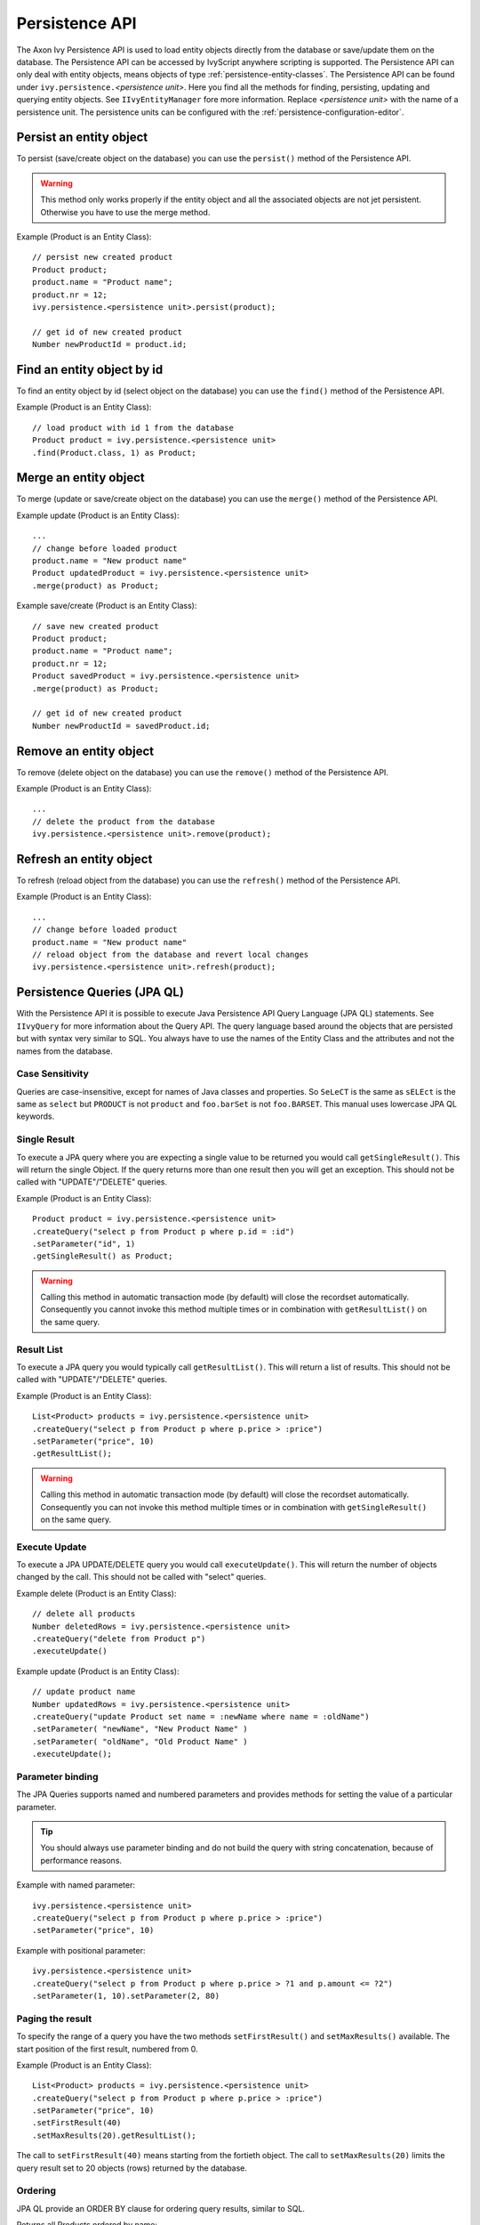 .. _persistence-api:

Persistence API
---------------

The Axon Ivy Persistence API is used to load entity objects directly
from the database or save/update them on the database. The Persistence
API can be accessed by IvyScript anywhere scripting is supported. The
Persistence API can only deal with entity objects, means objects of type
:ref:`persistence-entity-classes`. The Persistence API
can be found under ``ivy.persistence.``\ *<persistence unit>*. Here you
find all the methods for finding, persisting, updating and querying
entity objects. See ``IIvyEntityManager`` fore more information. Replace
*<persistence unit>* with the name of a persistence unit. The
persistence units can be configured with the :ref:`persistence-configuration-editor`.


.. _persistence-api-persist:

Persist an entity object
^^^^^^^^^^^^^^^^^^^^^^^^

To persist (save/create object on the database) you can use the
``persist()`` method of the Persistence API.

.. warning::

   This method only works properly if the entity object and all the
   associated objects are not jet persistent. Otherwise you have to use
   the merge method.

Example (Product is an Entity Class):

::

   // persist new created product
   Product product;
   product.name = "Product name";
   product.nr = 12;
   ivy.persistence.<persistence unit>.persist(product);

   // get id of new created product
   Number newProductId = product.id;


Find an entity object by id
^^^^^^^^^^^^^^^^^^^^^^^^^^^

To find an entity object by id (select object on the database) you can
use the ``find()`` method of the Persistence API.

Example (Product is an Entity Class):

::

   // load product with id 1 from the database
   Product product = ivy.persistence.<persistence unit>
   .find(Product.class, 1) as Product;


.. _persistence-api-merge:

Merge an entity object
^^^^^^^^^^^^^^^^^^^^^^

To merge (update or save/create object on the database) you can use the
``merge()`` method of the Persistence API.

.. warning:

   Only the returned entity object of this method is the really updated
   or saved/created object. The object given to this method is not
   changed.

Example update (Product is an Entity Class):

::

   ...
   // change before loaded product
   product.name = "New product name"
   Product updatedProduct = ivy.persistence.<persistence unit>
   .merge(product) as Product;

Example save/create (Product is an Entity Class):

::

   // save new created product
   Product product;
   product.name = "Product name";
   product.nr = 12;
   Product savedProduct = ivy.persistence.<persistence unit>
   .merge(product) as Product;

   // get id of new created product
   Number newProductId = savedProduct.id;

.. _persistence-api-remove:

Remove an entity object
^^^^^^^^^^^^^^^^^^^^^^^

To remove (delete object on the database) you can use the ``remove()``
method of the Persistence API.

Example (Product is an Entity Class):

::

   ...
   // delete the product from the database
   ivy.persistence.<persistence unit>.remove(product);

.. _persistence-api-refresh:

Refresh an entity object
^^^^^^^^^^^^^^^^^^^^^^^^

To refresh (reload object from the database) you can use the
``refresh()`` method of the Persistence API.

Example (Product is an Entity Class):

::

   ...
   // change before loaded product
   product.name = "New product name"
   // reload object from the database and revert local changes
   ivy.persistence.<persistence unit>.refresh(product);


Persistence Queries (JPA QL)
^^^^^^^^^^^^^^^^^^^^^^^^^^^^

With the Persistence API it is possible to execute Java Persistence API
Query Language (JPA QL) statements. See ``IIvyQuery`` for more
information about the Query API. The query language based around the
objects that are persisted but with syntax very similar to SQL. You
always have to use the names of the Entity Class and the attributes and
not the names from the database.


Case Sensitivity
~~~~~~~~~~~~~~~~

Queries are case-insensitive, except for names of Java classes and
properties. So ``SeLeCT`` is the same as ``sELEct`` is the same as
``select`` but ``PRODUCT`` is not ``product`` and ``foo.barSet`` is not
``foo.BARSET``. This manual uses lowercase JPA QL keywords.


Single Result
~~~~~~~~~~~~~

To execute a JPA query where you are expecting a single value to be
returned you would call ``getSingleResult()``. This will return the
single Object. If the query returns more than one result then you will
get an exception. This should not be called with "UPDATE"/"DELETE"
queries.

Example (Product is an Entity Class):

::

   Product product = ivy.persistence.<persistence unit>
   .createQuery("select p from Product p where p.id = :id")
   .setParameter("id", 1)
   .getSingleResult() as Product;

.. warning::

   Calling this method in automatic transaction mode (by default) will
   close the recordset automatically. Consequently you cannot invoke
   this method multiple times or in combination with ``getResultList()``
   on the same query.


Result List
~~~~~~~~~~~

To execute a JPA query you would typically call ``getResultList()``.
This will return a list of results. This should not be called with
"UPDATE"/"DELETE" queries.

Example (Product is an Entity Class):

::

   List<Product> products = ivy.persistence.<persistence unit>
   .createQuery("select p from Product p where p.price > :price")
   .setParameter("price", 10)
   .getResultList();

.. warning::

   Calling this method in automatic transaction mode (by default) will
   close the recordset automatically. Consequently you can not invoke
   this method multiple times or in combination with
   ``getSingleResult()`` on the same query.


Execute Update
~~~~~~~~~~~~~~

To execute a JPA UPDATE/DELETE query you would call ``executeUpdate()``.
This will return the number of objects changed by the call. This should
not be called with "select" queries.

Example delete (Product is an Entity Class):

::

   // delete all products
   Number deletedRows = ivy.persistence.<persistence unit>
   .createQuery("delete from Product p")
   .executeUpdate()

Example update (Product is an Entity Class):

::

   // update product name
   Number updatedRows = ivy.persistence.<persistence unit>
   .createQuery("update Product set name = :newName where name = :oldName")
   .setParameter( "newName", "New Product Name" )
   .setParameter( "oldName", "Old Product Name" )
   .executeUpdate();


Parameter binding
~~~~~~~~~~~~~~~~~

The JPA Queries supports named and numbered parameters and provides
methods for setting the value of a particular parameter.

.. tip::

   You should always use parameter binding and do not build the query
   with string concatenation, because of performance reasons.

Example with named parameter:

::

   ivy.persistence.<persistence unit>
   .createQuery("select p from Product p where p.price > :price")
   .setParameter("price", 10)

Example with positional parameter:

::

   ivy.persistence.<persistence unit>
   .createQuery("select p from Product p where p.price > ?1 and p.amount <= ?2")
   .setParameter(1, 10).setParameter(2, 80)


Paging the result
~~~~~~~~~~~~~~~~~

To specify the range of a query you have the two methods
``setFirstResult()`` and ``setMaxResults()`` available. The start
position of the first result, numbered from 0.

Example (Product is an Entity Class):

::

   List<Product> products = ivy.persistence.<persistence unit>
   .createQuery("select p from Product p where p.price > :price")
   .setParameter("price", 10)
   .setFirstResult(40)
   .setMaxResults(20).getResultList();

The call to ``setFirstResult(40)`` means starting from the fortieth
object. The call to ``setMaxResults(20)`` limits the query result set to
20 objects (rows) returned by the database.


Ordering
~~~~~~~~

JPA QL provide an ORDER BY clause for ordering query results, similar to
SQL.

Returns all Products ordered by name:

::

   from Product p order by p.name

You specify ascending and descending order using asc or desc:

::

   from Product p order by p.name desc

You may order by multiple properties:

::

   from Product p order by p.name asc, p.description desc


Distinct results
~~~~~~~~~~~~~~~~

When you use a select clause, the elements of the result are no longer
guaranteed to be unique.

DISTINCT eliminates duplicates from the returned list of product
descriptions.

::

   select distinct p.description from Product p


Comparison expressions
~~~~~~~~~~~~~~~~~~~~~~

JPA QL support the same basic comparison operators as SQL. Here are a
few examples that should look familiar if you know SQL:

Binary comparison (=, <>, <, >, >=, <=, [NOT] BETWEEN, [NOT] IN):

::

   from Product p where p.amount = 100
   from Product p where p.amount <> 100
   from Product p where p.amount > 100
   from Product p where p.amount <= 100
   from Product p where p.amount between 1 and 10
   from Product p where p.name in ('Product A', 'Product B')            

Null check (IS [NOT] NULL):

::

   from Product p where p.name is null
   from Product p where p.name is not null          

Arithmetic expressions (+, -, \*, /):

::

   from Product p where ( p.amount / 0.71 ) - 100.0 > 0.0

The LIKE operator accepts a string value as input parameter in which an
underscore (_) stands for any single character, a percent (%) character
stands for any sequence of characters (including the empty sequence),
and all other characters stand for themselves:

::

   from Product p where p.name like 'A%'
   from Product p where p.name not like '_a_'

Logical operators (NOT, AND, OR):

::

   from Product p
       where p.name like 'A%' and p.price > 10

Expressions with collections (IS [NOT] EMPTY, [NOT] MEMBER [OF]):

::

   from Product p where p.customers is not empty
   from Product p, Category c where p member of c.products

.. table:: JPA QL operator precedence

   +-----------------------------------+-----------------------------------+
   | Operators                         | Description                       |
   +===================================+===================================+
   | .                                 | Navigation path expression        |
   |                                   | operator                          |
   +-----------------------------------+-----------------------------------+
   | +, -                              | Unary positive or negative        |
   |                                   | signing (all unsigned numeric     |
   |                                   | values are considered positive)   |
   +-----------------------------------+-----------------------------------+
   | \*, /                             | Regular multiplication and        |
   |                                   | division of numeric values        |
   +-----------------------------------+-----------------------------------+
   | +, -                              | Regular addition and subtraction  |
   |                                   | of numeric values                 |
   +-----------------------------------+-----------------------------------+
   | =, <>, <, >, >=, <=, [NOT]        | Binary comparison operators with  |
   | BETWEEN, [NOT] IN, IS [NOT] NULL, | SQL semantics                     |
   | [NOT] LIKE                        |                                   |
   +-----------------------------------+-----------------------------------+
   | IS [NOT] EMPTY, [NOT] MEMBER [OF] | Binary operators for collections  |
   |                                   | in JPA QL                         |
   +-----------------------------------+-----------------------------------+
   | NOT, AND, OR                      | Logical operators for ordering of |
   |                                   | expression evaluation             |
   +-----------------------------------+-----------------------------------+


Calling functions
~~~~~~~~~~~~~~~~~

An extremely powerful feature of JPA QL is the ability to call SQL
functions in the where and HAVING clauses of a query.

Lower cases or upper cases a string (LOWER(string), UPPER(string)):

::

   from Product p where lower(p.name) = 'product name'
   from Product p where upper(p.name) = 'PRODUCT NAME'

Another common expression is concatenation, although SQL dialects are
different here, JPA QL support a portable concat(string1, string2)
function:

::

   from Product p where concat(p.name, p.description) like 'A% B%'

Size of a collection (SIZE(collection)):

::

   from Product p where size(p.customers) > 10

.. table:: JPA QL functions

   +-----------------------+-----------------------+-----------------------+
   | Function              | Return                | Description           |
   +=======================+=======================+=======================+
   | UPPER(string),        | string                | Lower cases or upper  |
   | LOWER(string)         |                       | cases a *string*      |
   |                       |                       | value                 |
   +-----------------------+-----------------------+-----------------------+
   | CONCAT(string1,       | string                | Concatenates *string* |
   | string2)              |                       | values to one string  |
   +-----------------------+-----------------------+-----------------------+
   | SUBSTRING(string,     | string                | Substring string      |
   | offset, length)       |                       | values (*offset*      |
   |                       |                       | starts at 1)          |
   +-----------------------+-----------------------+-----------------------+
   | TRIM(                 | string                | Trims spaces on BOTH  |
   | [[BOTH|LEADING|TRAILI |                       | sides of *string* if  |
   | NG]                   |                       | no *char* or other    |
   | char [from]] string)  |                       | specification is      |
   |                       |                       | given                 |
   +-----------------------+-----------------------+-----------------------+
   | LENGTH(string)        | number                | Gets the length of a  |
   |                       |                       | *string* value        |
   +-----------------------+-----------------------+-----------------------+
   | LOCATE(search,        | number                | Searches for position |
   | string, offset)       |                       | of *search* in        |
   |                       |                       | *string* starting at  |
   |                       |                       | *offset*              |
   +-----------------------+-----------------------+-----------------------+
   | ABS(number),          | number                | Returns an absolute   |
   | SQRT(number),         |                       | of same type as       |
   | MOD(dividend,         |                       | input, square root as |
   | divisor)              |                       | double, and the       |
   |                       |                       | remainder of a        |
   |                       |                       | division as an        |
   |                       |                       | integer               |
   +-----------------------+-----------------------+-----------------------+
   | SIZE(collection)      | integer               | Size of a             |
   |                       |                       | *collection*; returns |
   |                       |                       | an integer, or 0 if   |
   |                       |                       | empty                 |
   +-----------------------+-----------------------+-----------------------+


Aggregate functions
~~~~~~~~~~~~~~~~~~~

The aggregate functions that are recognized in JPA QL are ``count()``,
``min()``, ``max()``, ``sum()`` and ``avg()``.

This query counts all the Products:

::

   Number productCount = ivy.persistence.<persistence unit>
   .createQuery("select count(p) from Product p").getSingleResult() as Number;                

This query calculates the average the sum, the maximum and the minimum
from the amount of all products:

::

   select avg(p.amount), sum(p.amount), max(p.amount) min(p.amount) from Product p


Accessibility
^^^^^^^^^^^^^

You can use the Persistence API everywhere you have the ivy variable in
the IvyScript. Use ``ivy.persistence.``\ *<persistence unit>*. Here you
find all the methods for finding, persisting, updating and querying
entity objects. Replace *<persistence unit>* with the name of a
persistence unit.
